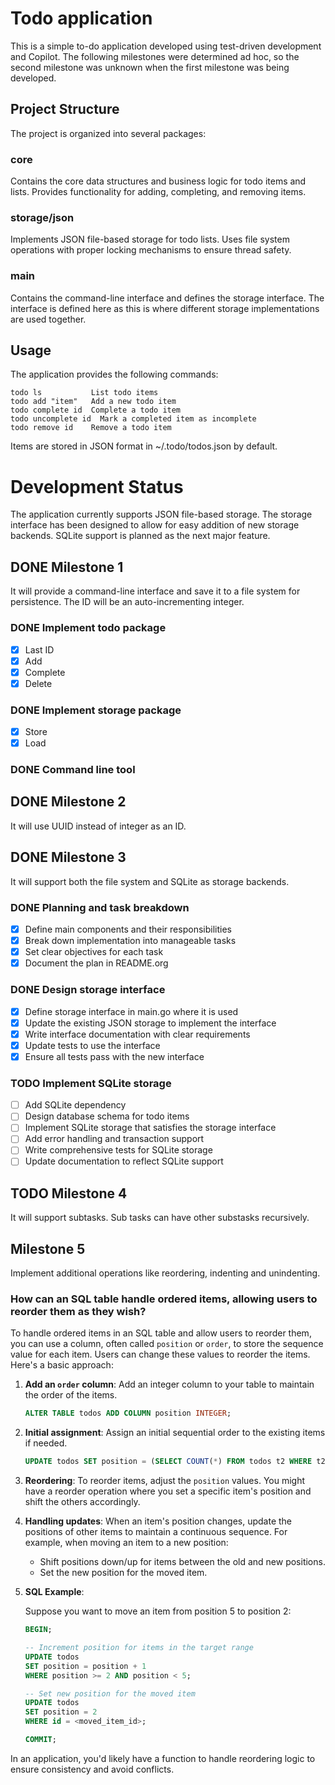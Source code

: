 * Todo application

This is a simple to-do application developed using test-driven development and
Copilot. The following milestones were determined ad hoc, so the second
milestone was unknown when the first milestone was being developed.

** Project Structure

The project is organized into several packages:

*** core
Contains the core data structures and business logic for todo items and lists.
Provides functionality for adding, completing, and removing items.

*** storage/json
Implements JSON file-based storage for todo lists. Uses file system operations
with proper locking mechanisms to ensure thread safety.

*** main
Contains the command-line interface and defines the storage interface. The
interface is defined here as this is where different storage implementations
are used together.

** Usage

The application provides the following commands:

#+begin_src
todo ls           List todo items
todo add "item"   Add a new todo item
todo complete id  Complete a todo item
todo uncomplete id  Mark a completed item as incomplete
todo remove id    Remove a todo item
#+end_src

Items are stored in JSON format in ~/.todo/todos.json by default.

* Development Status

The application currently supports JSON file-based storage. The storage interface
has been designed to allow for easy addition of new storage backends. SQLite
support is planned as the next major feature.


** DONE Milestone 1
CLOSED: [2025-02-08 Sat 16:52]

It will provide a command-line interface and save it to a file system for
persistence. The ID will be an auto-incrementing integer.

*** DONE Implement todo package
CLOSED: [2025-02-08 Sat 16:13]
+ [X] Last ID
+ [X] Add
+ [X] Complete
+ [X] Delete

*** DONE Implement storage package
CLOSED: [2025-02-08 Sat 16:32]
+ [X] Store
+ [X] Load

*** DONE Command line tool
CLOSED: [2025-02-08 Sat 16:52]

** DONE Milestone 2
CLOSED: [2025-02-08 Sat 19:37]

It will use UUID instead of integer as an ID.

** DONE Milestone 3
CLOSED: [2025-02-09 Sun 12:59]

It will support both the file system and SQLite as storage backends.

*** DONE Planning and task breakdown
CLOSED: [2025-02-09 Sun 12:59]
+ [X] Define main components and their responsibilities
+ [X] Break down implementation into manageable tasks
+ [X] Set clear objectives for each task
+ [X] Document the plan in README.org

*** DONE Design storage interface
CLOSED: [2025-02-09 Sun 13:12]
+ [X] Define storage interface in main.go where it is used
+ [X] Update the existing JSON storage to implement the interface
+ [X] Write interface documentation with clear requirements
+ [X] Update tests to use the interface
+ [X] Ensure all tests pass with the new interface

*** TODO Implement SQLite storage
+ [ ] Add SQLite dependency
+ [ ] Design database schema for todo items
+ [ ] Implement SQLite storage that satisfies the storage interface
+ [ ] Add error handling and transaction support
+ [ ] Write comprehensive tests for SQLite storage
+ [ ] Update documentation to reflect SQLite support


** TODO Milestone 4

It will support subtasks. Sub tasks can have other substasks recursively.

** Milestone 5

Implement additional operations like reordering, indenting and unindenting.

*** How can an SQL table handle ordered items, allowing users to reorder them as they wish?

To handle ordered items in an SQL table and allow users to reorder them, you can
use a column, often called =position= or =order=, to store the sequence value
for each item. Users can change these values to reorder the items. Here's a
basic approach:

1. *Add an =order= column*: Add an integer column to your table to maintain the
   order of the items.

    #+begin_src sql
      ALTER TABLE todos ADD COLUMN position INTEGER;
    #+end_src

2. *Initial assignment*: Assign an initial sequential order to the existing
   items if needed.

    #+begin_src sql
      UPDATE todos SET position = (SELECT COUNT(*) FROM todos t2 WHERE t2.id <= todos.id);
    #+end_src

3. *Reordering*: To reorder items, adjust the =position= values. You might have
   a reorder operation where you set a specific item's position and shift the
   others accordingly.

4. *Handling updates*: When an item's position changes, update the positions of
   other items to maintain a continuous sequence. For example, when moving an
   item to a new position:

    - Shift positions down/up for items between the old and new positions.
    - Set the new position for the moved item.

5. *SQL Example*:

   Suppose you want to move an item from position 5 to position 2:

   #+begin_src sql
     BEGIN;

     -- Increment position for items in the target range
     UPDATE todos
     SET position = position + 1
     WHERE position >= 2 AND position < 5;

     -- Set new position for the moved item
     UPDATE todos
     SET position = 2
     WHERE id = <moved_item_id>;

     COMMIT;
   #+end_src

In an application, you'd likely have a function to handle reordering logic to
ensure consistency and avoid conflicts.
